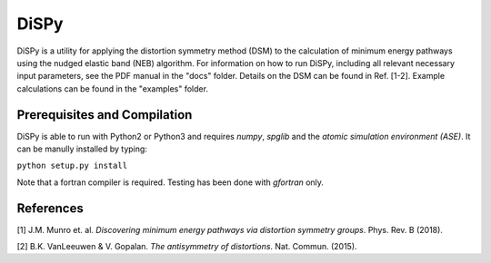 =====
DiSPy
=====

DiSPy is a utility for applying the distortion symmetry method (DSM) to the calculation of minimum energy pathways using the nudged elastic band (NEB) algorithm. For information on how to run DiSPy, including all relevant necessary input parameters, see the PDF manual in the "docs" folder. Details on the DSM can be found in Ref. [1-2]. Example calculations can be found in the "examples" folder.

Prerequisites and Compilation
=============================

DiSPy is able to run with Python2 or Python3 and requires *numpy*, *spglib* and the *atomic simulation environment (ASE)*. It can be manully installed by typing:

``python setup.py install``

Note that a fortran compiler is required. Testing has been done with *gfortran* only. 


References
==========

[1] J.M. Munro et. al. *Discovering minimum energy pathways via distortion symmetry groups*. Phys. Rev. B (2018).

[2] B.K. VanLeeuwen & V. Gopalan. *The antisymmetry of distortions*. Nat. Commun. (2015).






